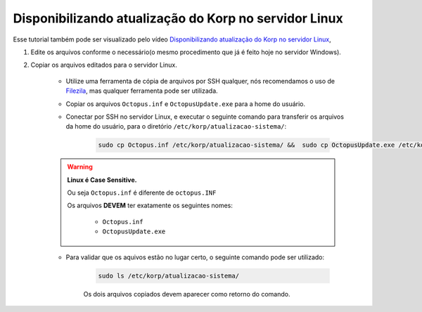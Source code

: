 Disponibilizando atualização do Korp no servidor Linux
------------------------------------------------------

Esse tutorial também pode ser visualizado pelo vídeo `Disponibilizando atualização do Korp no servidor Linux`_,

#. Edite os arquivos conforme o necessário(o mesmo procedimento que já é feito hoje no servidor Windows).

#. Copiar os arquivos editados para o servidor Linux.

    - Utilize uma ferramenta de cópia de arquivos por SSH qualquer, nós recomendamos o uso de `Filezila`_, mas qualquer ferramenta pode ser utilizada.

    ..
        Explicar como conectar no servidor com filezila.

    - Copiar os arquivos ``Octopus.inf`` e ``OctopusUpdate.exe`` para a home do usuário.
    
    - Conectar por SSH no servidor Linux, e executar o seguinte comando para transferir os arquivos da home do usuário, para o diretório ``/etc/korp/atualizacao-sistema/``:

        .. code-block:: bash

            sudo cp Octopus.inf /etc/korp/atualizacao-sistema/ &&  sudo cp OctopusUpdate.exe /etc/korp/atualizacao-sistema/

    .. warning:: 

        **Linux é Case Sensitive.**

        Ou seja ``Octopus.inf`` é diferente de ``octopus.INF``

        Os arquivos **DEVEM** ter exatamente os seguintes nomes:

            - ``Octopus.inf``
            - ``OctopusUpdate.exe``

    - Para validar que os aquivos estão no lugar certo, o seguinte comando pode ser utilizado:

        .. code-block:: bash

            sudo ls /etc/korp/atualizacao-sistema/

        Os dois arquivos copiados devem aparecer como retorno do comando.

.. _Disponibilizando atualização do Korp no servidor Linux: https://vimeo.com/766215305/a44f763c1a
.. _Filezila: https://filezilla-project.org/download.php#close